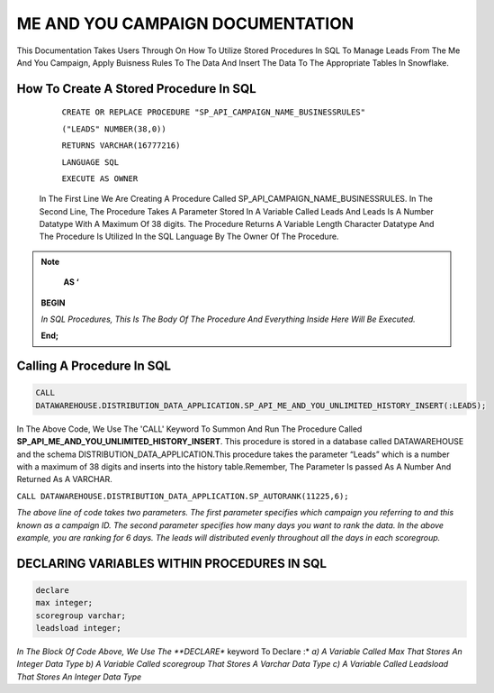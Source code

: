 ME AND YOU CAMPAIGN DOCUMENTATION
===================================

This Documentation Takes Users Through On How To Utilize Stored Procedures In SQL To Manage Leads From The Me And You Campaign, Apply Buisness Rules To
The Data And Insert The Data To The Appropriate Tables In Snowflake. 


How To Create A Stored Procedure In SQL
---------------------------------------

     ``CREATE OR REPLACE PROCEDURE "SP_API_CAMPAIGN_NAME_BUSINESSRULES"``
     
     ``("LEADS" NUMBER(38,0))``
     
     ``RETURNS VARCHAR(16777216)``
     
     ``LANGUAGE SQL``
     
     ``EXECUTE AS OWNER``
   
  
   
 In The First Line We Are Creating A Procedure Called SP_API_CAMPAIGN_NAME_BUSINESSRULES.
 In The Second Line, The Procedure Takes A Parameter Stored In A Variable Called Leads And Leads Is A Number Datatype With A Maximum Of 38 digits.
 The Procedure Returns A Variable Length Character Datatype And The Procedure Is Utilized In the SQL Language By The Owner Of The Procedure.
 
 
 
.. note:: 
 
   **AS ‘**

  **BEGIN**

  *In SQL Procedures, This Is The Body Of The Procedure And Everything Inside Here Will Be Executed.*

  **End;**
  
  
  
  
  
Calling A Procedure In SQL
--------------------------

.. code-block::

    CALL 
    DATAWAREHOUSE.DISTRIBUTION_DATA_APPLICATION.SP_API_ME_AND_YOU_UNLIMITED_HISTORY_INSERT(:LEADS);
    
    
In The Above Code, We Use The 'CALL' Keyword To Summon And Run The Procedure Called **SP_API_ME_AND_YOU_UNLIMITED_HISTORY_INSERT**.
This procedure is stored in a database called DATAWAREHOUSE and the schema DISTRIBUTION_DATA_APPLICATION.This procedure takes the parameter “Leads” which is a number with a maximum of 38 digits and inserts into the history table.Remember, The Parameter Is passed As A Number And Returned As A VARCHAR.



``CALL DATAWAREHOUSE.DISTRIBUTION_DATA_APPLICATION.SP_AUTORANK(11225,6);``


*The above line of code takes two parameters. The first parameter specifies which campaign you referring to and this known as a campaign ID. The second parameter specifies how many days you want to rank the data. In the above example, you are ranking for 6 days. The leads will distributed evenly throughout all the days in each scoregroup.*




DECLARING VARIABLES WITHIN PROCEDURES IN SQL
--------------------------------------------

.. code-block::

   declare
   max integer;
   scoregroup varchar;
   leadsload integer;
   
   
*In The Block Of Code Above, We Use The **DECLARE** keyword To Declare :*
*a) A Variable Called Max That Stores An Integer Data Type*
*b) A Variable Called scoregroup That Stores A Varchar Data Type*
*c) A Variable Called Leadsload That Stores An Integer Data Type*



 
 


